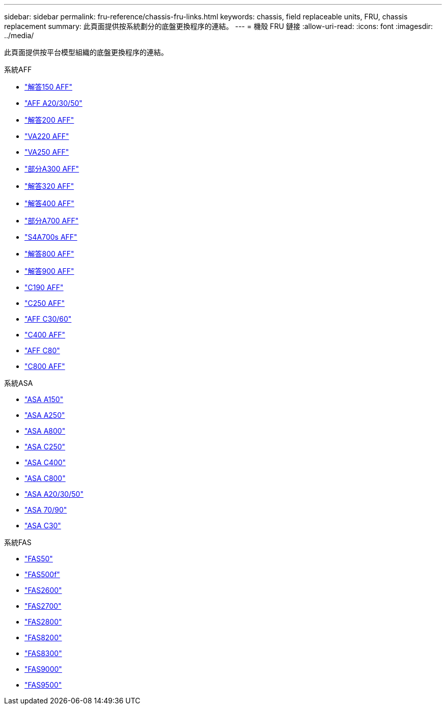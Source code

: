 ---
sidebar: sidebar 
permalink: fru-reference/chassis-fru-links.html 
keywords: chassis, field replaceable units, FRU, chassis replacement 
summary: 此頁面提供按系統劃分的底盤更換程序的連結。 
---
= 機殼 FRU 鏈接
:allow-uri-read: 
:icons: font
:imagesdir: ../media/


[role="lead"]
此頁面提供按平台模型組織的底盤更換程序的連結。

[role="tabbed-block"]
====
.系統AFF
--
* link:../a150/chassis-replace-overview.html["解答150 AFF"^]
* link:../a20-30-50/chassis-replace-workflow.html["AFF A20/30/50"^]
* link:../a200/chassis-replace-overview.html["解答200 AFF"^]
* link:../a220/chassis-replace-overview.html["VA220 AFF"^]
* link:../a250/chassis-replace-overview.html["VA250 AFF"^]
* link:../a300/chassis-replace-overview.html["部分A300 AFF"^]
* link:../a320/chassis-replace-overview.html["解答320 AFF"^]
* link:../a400/chassis-replace-overview.html["解答400 AFF"^]
* link:../a700/chassis-replace-overview.html["部分A700 AFF"^]
* link:../a700s/chassis-replace-overview.html["S4A700s AFF"^]
* link:../a800/chassis-replace-overview.html["解答800 AFF"^]
* link:../a900/chassis_replace_overview.html["解答900 AFF"^]
* link:../c190/chassis-replace-overview.html["C190 AFF"^]
* link:../c250/chassis-replace-overview.html["C250 AFF"^]
* link:../c30-60/chassis-replace-workflow.html["AFF C30/60"^]
* link:../c400/chassis-replace-overview.html["C400 AFF"^]
* link:../c80/chassis-replace-workflow.html["AFF C80"^]
* link:../c800/chassis-replace-overview.html["C800 AFF"^]


--
.系統ASA
--
* link:../asa150/chassis-replace-overview.html["ASA A150"^]
* link:../asa250/chassis-replace-overview.html["ASA A250"^]
* link:../asa800/chassis-replace-overview.html["ASA A800"^]
* link:../asa-c250/chassis-replace-overview.html["ASA C250"^]
* link:../asa-c400/chassis-replace-overview.html["ASA C400"^]
* link:../asa-c800/chassis-replace-overview.html["ASA C800"^]
* link:../asa-r2-a20-30-50/chassis-replace-workflow.html["ASA A20/30/50"^]
* link:../asa-r2-70-90/chassis-replace-workflow.html["ASA 70/90"^]
* link:../asa-r2-c30/chassis-replace-workflow.html["ASA C30"^]


--
.系統FAS
--
* link:../fas50/chassis-replace-workflow.html["FAS50"^]
* link:../fas500f/chassis-replace-overview.html["FAS500f"^]
* link:../fas2600/chassis-replace-overview.html["FAS2600"^]
* link:../fas2700/chassis-replace-overview.html["FAS2700"^]
* link:../fas2800/chassis-replace-overview.html["FAS2800"^]
* link:../fas8200/chassis-replace-overview.html["FAS8200"^]
* link:../fas8300/chassis-replace-overview.html["FAS8300"^]
* link:../fas9000/chassis-replace-overview.html["FAS9000"^]
* link:../fas9500/chassis_replace_overview.html["FAS9500"^]


--
====